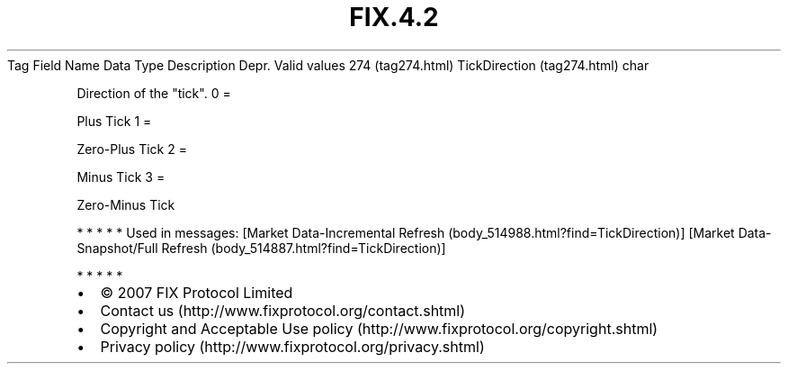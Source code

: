 .TH FIX.4.2 "" "" "Tag #274"
Tag
Field Name
Data Type
Description
Depr.
Valid values
274 (tag274.html)
TickDirection (tag274.html)
char
.PP
Direction of the "tick".
0
=
.PP
Plus Tick
1
=
.PP
Zero-Plus Tick
2
=
.PP
Minus Tick
3
=
.PP
Zero-Minus Tick
.PP
   *   *   *   *   *
Used in messages:
[Market Data-Incremental Refresh (body_514988.html?find=TickDirection)]
[Market Data-Snapshot/Full Refresh (body_514887.html?find=TickDirection)]
.PP
   *   *   *   *   *
.PP
.PP
.IP \[bu] 2
© 2007 FIX Protocol Limited
.IP \[bu] 2
Contact us (http://www.fixprotocol.org/contact.shtml)
.IP \[bu] 2
Copyright and Acceptable Use policy (http://www.fixprotocol.org/copyright.shtml)
.IP \[bu] 2
Privacy policy (http://www.fixprotocol.org/privacy.shtml)
